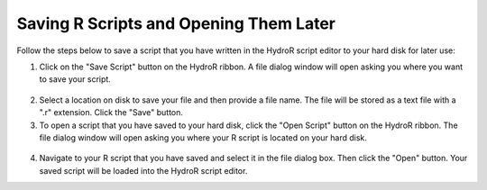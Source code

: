 .. index:: Saving R Scripts and Opening Them Later

Saving R Scripts and Opening Them Later
=====================================================

Follow the steps below to save a script that you have written in the HydroR script editor to your hard disk for later use:

1. Click on the "Save Script" button on the HydroR ribbon.  A file dialog window will open asking you where you want to save your script.

.. figure:: ./images/HR_image007.png
  :align: center 

2. Select a location on disk to save your file and then provide a file name.  The file will be stored as a text file with a ".r" extension.  Click the "Save" button.

3. To open a script that you have saved to your hard disk, click the "Open Script" button on the HydroR ribbon.  The file dialog window will open asking you where your R script is located on your hard disk.

.. figure:: ./images/HR_image008.png
  :align: center 

4. Navigate to your R script that you have saved and select it in the file dialog box.  Then click the "Open" button.  Your saved script will be loaded into the HydroR script editor.